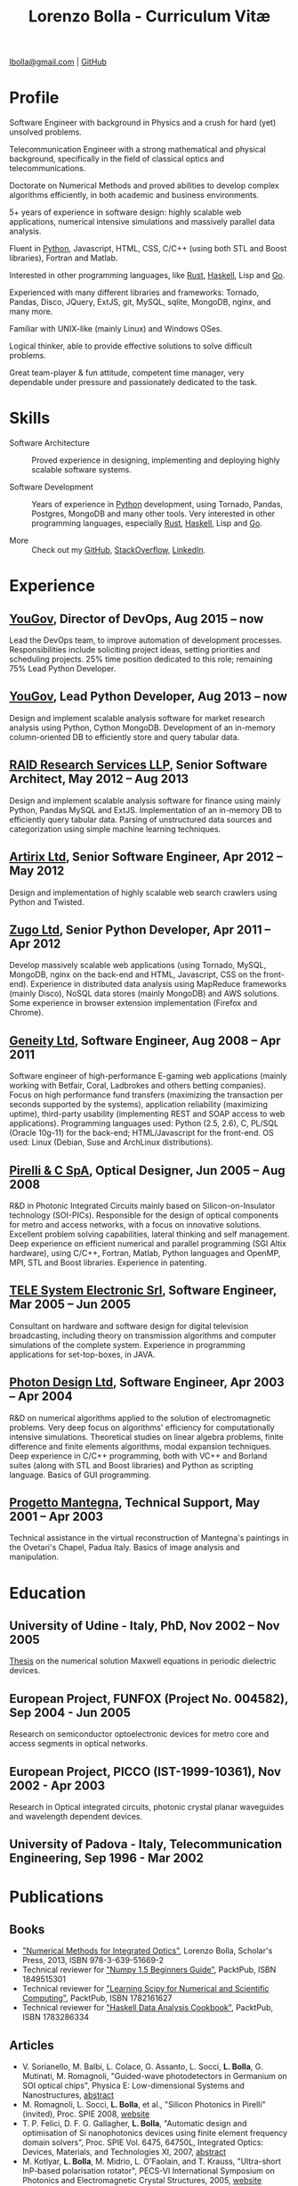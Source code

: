 #+TITLE: Lorenzo Bolla - Curriculum Vitæ
#+AUTHOR:
#+DATE:
#+OPTIONS: toc:nil

[[mailto:lbolla@gmail.com][lbolla@gmail.com]] | [[https://github.com/lbolla/][GitHub]]

* Profile

Software Engineer with background in Physics and a crush for hard
(yet) unsolved problems.

Telecommunication Engineer with a strong mathematical and physical
background, specifically in the field of classical optics and
telecommunications.

Doctorate on Numerical Methods and proved abilities to develop complex
algorithms efficiently, in both academic and business environments.

5+ years of experience in software design: highly scalable web
applications, numerical intensive simulations and massively parallel
data analysis.

Fluent in [[https://www.python.org/][Python]], Javascript, HTML, CSS, C/C++ (using both STL and
Boost libraries), Fortran and Matlab.

Interested in other programming languages, like [[https://www.rust-lang.org/en-US/][Rust]], [[https://www.haskell.org/][Haskell]], Lisp
and [[https://golang.org/][Go]].

Experienced with many different libraries and frameworks: Tornado,
Pandas, Disco, JQuery, ExtJS, git, MySQL, sqlite, MongoDB, nginx, and
many more.

Familiar with UNIX-like (mainly Linux) and Windows OSes.

Logical thinker, able to provide effective solutions to solve
difficult problems.

Great team-player & fun attitude, competent time manager, very
dependable under pressure and passionately dedicated to the task.

* Skills

- Software Architecture :: Proved experience in designing,
     implementing and deploying highly scalable software systems.
     
- Software Development :: Years of experience in [[https://www.python.org/][Python]] development,
     using Tornado, Pandas, Postgres, MongoDB and many other
     tools. Very interested in other programming languages, especially
     [[https://www.rust-lang.org/en-US/][Rust]], [[https://www.haskell.org/][Haskell]], Lisp and [[https://golang.org/][Go]].

- More :: Check out my [[https://github.com/lbolla/][GitHub]], [[https://stackoverflow.com/users/1063605/lbolla][StackOverflow,]] [[https://www.linkedin.com/in/lorenzobolla][LinkedIn]].

* Experience

** [[https://yougov.com/][YouGov]], Director of DevOps, Aug 2015 -- now

Lead the DevOps team, to improve automation of development processes.
Responsibilities include soliciting project ideas, setting priorities
and scheduling projects.  25% time position dedicated to this role;
remaining 75% Lead Python Developer.

** [[https://yougov.com/][YouGov]], Lead Python Developer, Aug 2013 -- now

Design and implement scalable analysis software for market research
analysis using Python, Cython MongoDB.  Development of an in-memory
column-oriented DB to efficiently store and query tabular data.

** [[http://www.companiesintheuk.co.uk/ltd/raid-research-services-llp][RAID Research Services LLP]], Senior Software Architect, May 2012 -- Aug 2013

Design and implement scalable analysis software for finance using
mainly Python, Pandas MySQL and ExtJS.  Implementation of an in-memory
DB to efficiently query tabular data.  Parsing of unstructured data
sources and categorization using simple machine learning techniques.

** [[http://www.artirix.com/][Artirix Ltd]], Senior Software Engineer, Apr 2012 -- May 2012

Design and implementation of highly scalable web search crawlers using
Python and Twisted.

** [[http://www.zugo.com/][Zugo Ltd]], Senior Python Developer, Apr 2011 -- Apr 2012

Develop massively scalable web applications (using Tornado, MySQL, MongoDB, nginx on the back-end and HTML, Javascript, CSS on the front-end).
Experience in distributed data analysis using MapReduce frameworks (mainly Disco), NoSQL data stores (mainly MongoDB) and AWS solutions.
Some experience in browser extension implementation (Firefox and Chrome).

** [[http://www.geneity.co.uk/][Geneity Ltd]], Software Engineer, Aug 2008 -- Apr 2011

Software engineer of high-performance E-gaming web applications (mainly working with Betfair, Coral, Ladbrokes and others betting companies).
Focus on high performance fund transfers (maximizing the transaction per seconds supported by the systems), application reliability (maximizing uptime), third-party usability (implementing REST and SOAP access to web applications).
Programming languages used: Python (2.5, 2.6), C, PL/SQL (Oracle 10g-11) for the back-end; HTML/Javascript for the front-end.
OS used: Linux (Debian, Suse and ArchLinux distributions).

** [[http://www.pirelli.com/][Pirelli & C SpA]], Optical Designer, Jun 2005 -- Aug 2008

R&D in Photonic Integrated Circuits mainly based on Silicon-on-Insulator technology (SOI-PICs).
Responsible for the design of optical components for metro and access networks, with a focus on innovative solutions.
Excellent problem solving capabilities, lateral thinking and self management.
Deep experience on efficient numerical and parallel programming (SGI Altix hardware), using C/C++, Fortran, Matlab, Python languages and OpenMP, MPI, STL and Boost libraries.
Experience in patenting.

** [[http://www.telesystem.it/][TELE System Electronic Srl]], Software Engineer, Mar 2005 -- Jun 2005

Consultant on hardware and software design for digital television broadcasting, including theory on transmission algorithms and computer simulations of the complete system.
Experience in programming applications for set-top-boxes, in JAVA.

** [[http://www.photond.com/][Photon Design Ltd]], Software Engineer, Apr 2003 -- Apr 2004

R&D on numerical algorithms applied to the solution of electromagnetic problems.
Very deep focus on algorithms' efficiency for computationally intensive simulations. Theoretical studies on linear algebra problems, finite difference and finite elements algorithms, modal expansion techniques.
Deep experience in C/C++ programming, both with VC++ and Borland suites (along with STL and Boost libraries) and Python as scripting language. Basics of GUI programming.

** [[http://www.progettomantegna.it/][Progetto Mantegna]], Technical Support, May 2001 -- Apr 2003

Technical assistance in the virtual reconstruction of Mantegna's paintings in the Ovetari's Chapel, Padua Italy.
Basics of image analysis and manipulation.

* Education

** University of Udine - Italy, PhD, Nov 2002 -- Nov 2005

[[http://www.scribd.com/doc/19603116/LorenzoBollaPhDthesis][Thesis]] on the numerical solution Maxwell equations in periodic dielectric devices.

** European Project, FUNFOX (Project No. 004582), Sep 2004 - Jun 2005

Research on semiconductor optoelectronic devices for metro core and access segments in optical networks.

** European Project, PICCO (IST-1999-10361), Nov 2002 - Apr 2003

Research in Optical integrated circuits, photonic crystal planar waveguides and wavelength dependent devices.

** University of Padova - Italy, Telecommunication Engineering, Sep 1996 - Mar 2002

* Publications

** Books

- [[https://www.scholars-press.com/catalog/details/store/de/book/978-3-639-51669-2/numerical-methods-for-integrated-optics?search=numerical%20methods]["Numerical Methods for Integrated Optics"]], Lorenzo Bolla, Scholar's Press, 2013, ISBN 978-3-639-51669-2
- Technical reviewer for [[http://www.packtpub.com/numpy-1-5-using-real-world-examples-beginners-guide/book]["Numpy 1.5 Beginners Guide"]], PacktPub, ISBN 1849515301
- Technical reviewer for [[http://www.packtpub.com/learning-scipy-for-numerical-and-scientific-computing/book]["Learning Scipy for Numerical and Scientific Computing"]], PacktPub, ISBN 1782161627
- Technical reviewer for [[http://www.packtpub.com/haskell-data-analysis-cookbook/book]["Haskell Data Analysis Cookbook"]], PacktPub, ISBN 1783286334

** Articles

- V. Sorianello, M. Balbi, L. Colace, G. Assanto, L. Socci, *L. Bolla*, G. Mutinati, M. Romagnoli, "Guided-wave photodetectors in Germanium on SOI optical chips", Physica E: Low-dimensional Systems and Nanostructures, [[http://dx.doi.org/10.1016/j.physe.2008.08.038][abstract]]
- M. Romagnoli, L. Socci, *L. Bolla*, et al., "Silicon Photonics in Pirelli" (invited), Proc. SPIE 2008, [[http://spie.org/app/program/index.cfm?fuseaction=addconfevent&startrow=1&date=12/31/1969&eventid=848935#848935][website]]
- T. P. Felici, D. F. G. Gallagher, *L. Bolla*, "Automatic design and optimisation of Si nanophotonics devices using finite element frequency domain solvers", Proc. SPIE Vol. 6475, 64750L, Integrated Optics: Devices, Materials, and Technologies XI, 2007, [[http://spie.org/x648.html?product_id=717509][abstract]]
- M. Kotlyar, *L. Bolla*, M. Midrio, L. O'Faolain, and T. Krauss, "Ultra-short InP-based polarisation rotator", PECS-VI International Symposium on Photonics and Electromagnetic Crystal Structures, 2005, [[http://www.cmpgroup.ameslab.gov/PECSVI/][website]]
- M. Kotlyar, *L. Bolla*, M. Midrio, L. O'Faolain, and T. Krauss, "Photonic Crystals for Polarisation Diversity Circuits", Frontier in Optics (the 89th OSA Annual Meeting), Tucson (Arizona), 2005, [[http://www.osa.org/en-us/meetings/osa_meeting_archives/][website]]
- M. Kotlyar, *L. Bolla*, M. Midrio, L. O'Faolain, and T. Krauss, "Compact polarization converter in InP-based material", Opt. Express 13, 5040-5045, 2005, [[http://www.opticsinfobase.org/abstract.cfm?URI=oe-13-13-5040][abstract]]
- *L. Bolla*, "Polarization Rotators", Technical Report, FUNFOX Project, Lausanne, Switzerland, 2005, [[http://www.iota.u-psud.fr/~funfox/][website]]
- *L. Bolla*, M. Midrio, and C. G. Someda, "Energy flow in negative index materials", Chin. Opt. Lett. 2, 428-430, 2004, [[http://www.opticsinfobase.org/abstract.cfm?URI=col-2-7-428][abstract]]
- *L. Bolla*, and T. Felici, "New discretisation scheme for frequency domain electromagnetics", PIERS 2004 Proceedings, Pisa, Italy, 2004, [[http://sun8.dsea.unipi.it/piers04_v3/][website]]
- *L. Bolla*, "Planar Generalized Yee Algorithm", Technical Report, PICCO Project, Padua, Italy, 2002, [[http://intecweb.intec.ugent.be/picco/][website]]

** Patents
Author or Co-author of [[https://www.google.com/?tbm=pts&hl=en#sclient=psy-ab&hl=en&site=&tbm=pts&source=hp&q=lorenzo+bolla&oq=lorenzo+bolla&gs_l=hp.3..0j0i10i30j0i30l2.1702.2984.0.3102.13.11.0.1.1.0.129.763.9j2.11.0...0.0.ABApNeaWOfs&pbx=1&bav=on.2,or.r_gc.r_pw.,cf.osb&fp=14d568fa9404c2ae&biw=1278&bih=945][10 international patents]] in the field of integrated optics.

** Citations
[[http://scholar.google.co.uk/citations?hl=en&user=mHfVbDwAAAAJ][List of citations from Google Scholar]].
